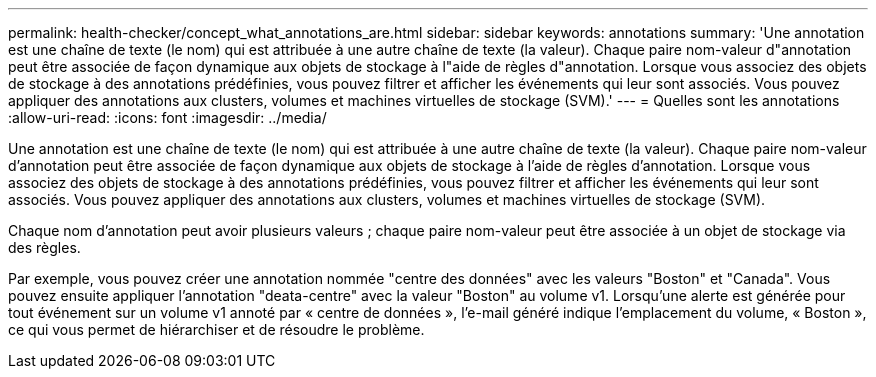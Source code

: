 ---
permalink: health-checker/concept_what_annotations_are.html 
sidebar: sidebar 
keywords: annotations 
summary: 'Une annotation est une chaîne de texte (le nom) qui est attribuée à une autre chaîne de texte (la valeur). Chaque paire nom-valeur d"annotation peut être associée de façon dynamique aux objets de stockage à l"aide de règles d"annotation. Lorsque vous associez des objets de stockage à des annotations prédéfinies, vous pouvez filtrer et afficher les événements qui leur sont associés. Vous pouvez appliquer des annotations aux clusters, volumes et machines virtuelles de stockage (SVM).' 
---
= Quelles sont les annotations
:allow-uri-read: 
:icons: font
:imagesdir: ../media/


[role="lead"]
Une annotation est une chaîne de texte (le nom) qui est attribuée à une autre chaîne de texte (la valeur). Chaque paire nom-valeur d'annotation peut être associée de façon dynamique aux objets de stockage à l'aide de règles d'annotation. Lorsque vous associez des objets de stockage à des annotations prédéfinies, vous pouvez filtrer et afficher les événements qui leur sont associés. Vous pouvez appliquer des annotations aux clusters, volumes et machines virtuelles de stockage (SVM).

Chaque nom d'annotation peut avoir plusieurs valeurs ; chaque paire nom-valeur peut être associée à un objet de stockage via des règles.

Par exemple, vous pouvez créer une annotation nommée "centre des données" avec les valeurs "Boston" et "Canada". Vous pouvez ensuite appliquer l'annotation "deata-centre" avec la valeur "Boston" au volume v1. Lorsqu'une alerte est générée pour tout événement sur un volume v1 annoté par « centre de données », l'e-mail généré indique l'emplacement du volume, « Boston », ce qui vous permet de hiérarchiser et de résoudre le problème.
